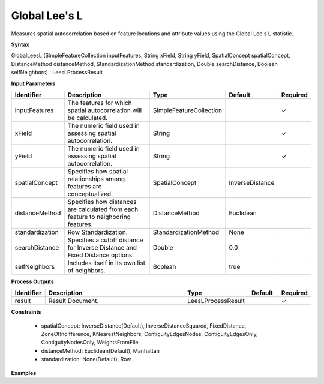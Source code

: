 .. _globalleesl:

Global Lee's L
==============

Measures spatial autocorrelation based on feature locations and attribute values using the Global Lee's L statistic.

**Syntax**

GlobalLeesL (SimpleFeatureCollection inputFeatures, String xField, String yField, SpatialConcept spatialConcept, DistanceMethod distanceMethod, StandardizationMethod standardization, Double searchDistance, Boolean selfNeighbors) : LeesLProcessResult

**Input Parameters**

.. list-table::
   :widths: 10 50 20 10 10

   * - **Identifier**
     - **Description**
     - **Type**
     - **Default**
     - **Required**

   * - inputFeatures
     - The features for which spatial autocorrelation will be calculated.
     - SimpleFeatureCollection
     - 
     - ✓

   * - xField
     - The numeric field used in assessing spatial autocorrelation.
     - String
     - 
     - ✓

   * - yField
     - The numeric field used in assessing spatial autocorrelation.
     - String
     - 
     - ✓

   * - spatialConcept
     - Specifies how spatial relationships among features are conceptualized.
     - SpatialConcept
     - InverseDistance
     - 

   * - distanceMethod
     - Specifies how distances are calculated from each feature to neighboring features.
     - DistanceMethod
     - Euclidean
     - 

   * - standardization
     - Row Standardization.
     - StandardizationMethod
     - None
     - 

   * - searchDistance
     - Specifies a cutoff distance for Inverse Distance and Fixed Distance options. 
     - Double
     - 0.0
     - 

   * - selfNeighbors
     - Includes itself in its own list of neighbors.
     - Boolean
     - true
     - 

**Process Outputs**

.. list-table::
   :widths: 10 50 20 10 10

   * - **Identifier**
     - **Description**
     - **Type**
     - **Default**
     - **Required**

   * - result
     - Result Document.
     - LeesLProcessResult
     - 
     - ✓

**Constraints**

 - spatialConcept: InverseDistance(Default), InverseDistanceSquared, FixedDistance, ZoneOfIndifference, KNearestNeighbors, ContiguityEdgesNodes, ContiguityEdgesOnly, ContiguityNodesOnly, WeightsFromFile
 - distanceMethod: Euclidean(Default), Manhattan
 - standardization: None(Default), Row

**Examples**

